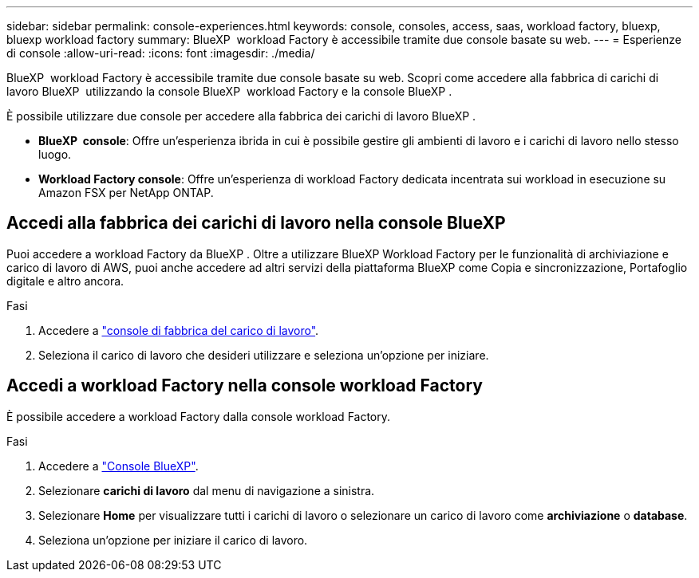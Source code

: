 ---
sidebar: sidebar 
permalink: console-experiences.html 
keywords: console, consoles, access, saas, workload factory, bluexp, bluexp workload factory 
summary: BlueXP  workload Factory è accessibile tramite due console basate su web. 
---
= Esperienze di console
:allow-uri-read: 
:icons: font
:imagesdir: ./media/


[role="lead"]
BlueXP  workload Factory è accessibile tramite due console basate su web. Scopri come accedere alla fabbrica di carichi di lavoro BlueXP  utilizzando la console BlueXP  workload Factory e la console BlueXP .

È possibile utilizzare due console per accedere alla fabbrica dei carichi di lavoro BlueXP .

* *BlueXP  console*: Offre un'esperienza ibrida in cui è possibile gestire gli ambienti di lavoro e i carichi di lavoro nello stesso luogo.
* *Workload Factory console*: Offre un'esperienza di workload Factory dedicata incentrata sui workload in esecuzione su Amazon FSX per NetApp ONTAP.




== Accedi alla fabbrica dei carichi di lavoro nella console BlueXP 

Puoi accedere a workload Factory da BlueXP . Oltre a utilizzare BlueXP Workload Factory per le funzionalità di archiviazione e carico di lavoro di AWS, puoi anche accedere ad altri servizi della piattaforma BlueXP come Copia e sincronizzazione, Portafoglio digitale e altro ancora.

.Fasi
. Accedere a link:https://console.workloads.netapp.com["console di fabbrica del carico di lavoro"^].
. Seleziona il carico di lavoro che desideri utilizzare e seleziona un'opzione per iniziare.




== Accedi a workload Factory nella console workload Factory

È possibile accedere a workload Factory dalla console workload Factory.

.Fasi
. Accedere a link:https://console.bluexp.netapp.com["Console BlueXP"^].
. Selezionare *carichi di lavoro* dal menu di navigazione a sinistra.
. Selezionare *Home* per visualizzare tutti i carichi di lavoro o selezionare un carico di lavoro come *archiviazione* o *database*.
. Seleziona un'opzione per iniziare il carico di lavoro.

